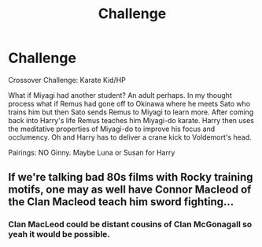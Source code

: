 #+TITLE: Challenge

* Challenge
:PROPERTIES:
:Author: 1ugogimp
:Score: 1
:DateUnix: 1545972987.0
:DateShort: 2018-Dec-28
:END:
Crossover Challenge: Karate Kid/HP

What if Miyagi had another student? An adult perhaps. In my thought process what if Remus had gone off to Okinawa where he meets Sato who trains him but then Sato sends Remus to Miyagi to learn more. After coming back into Harry's life Remus teaches him Miyagi-do karate. Harry then uses the meditative properties of Miyagi-do to improve his focus and occlumency. Oh and Harry has to deliver a crane kick to Voldemort's head.

Pairings: NO Ginny. Maybe Luna or Susan for Harry


** If we're talking bad 80s films with Rocky training motifs, one may as well have Connor Macleod of the Clan Macleod teach him sword fighting...
:PROPERTIES:
:Author: __Pers
:Score: 2
:DateUnix: 1546002873.0
:DateShort: 2018-Dec-28
:END:

*** Clan MacLeod could be distant cousins of Clan McGonagall so yeah it would be possible.
:PROPERTIES:
:Author: 1ugogimp
:Score: 2
:DateUnix: 1546011673.0
:DateShort: 2018-Dec-28
:END:
